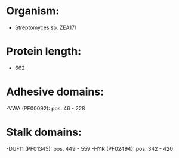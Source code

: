 * Organism:
- Streptomyces sp. ZEA17I
* Protein length:
- 662
* Adhesive domains:
-VWA (PF00092): pos. 46 - 228
* Stalk domains:
-DUF11 (PF01345): pos. 449 - 559
-HYR (PF02494): pos. 342 - 420


